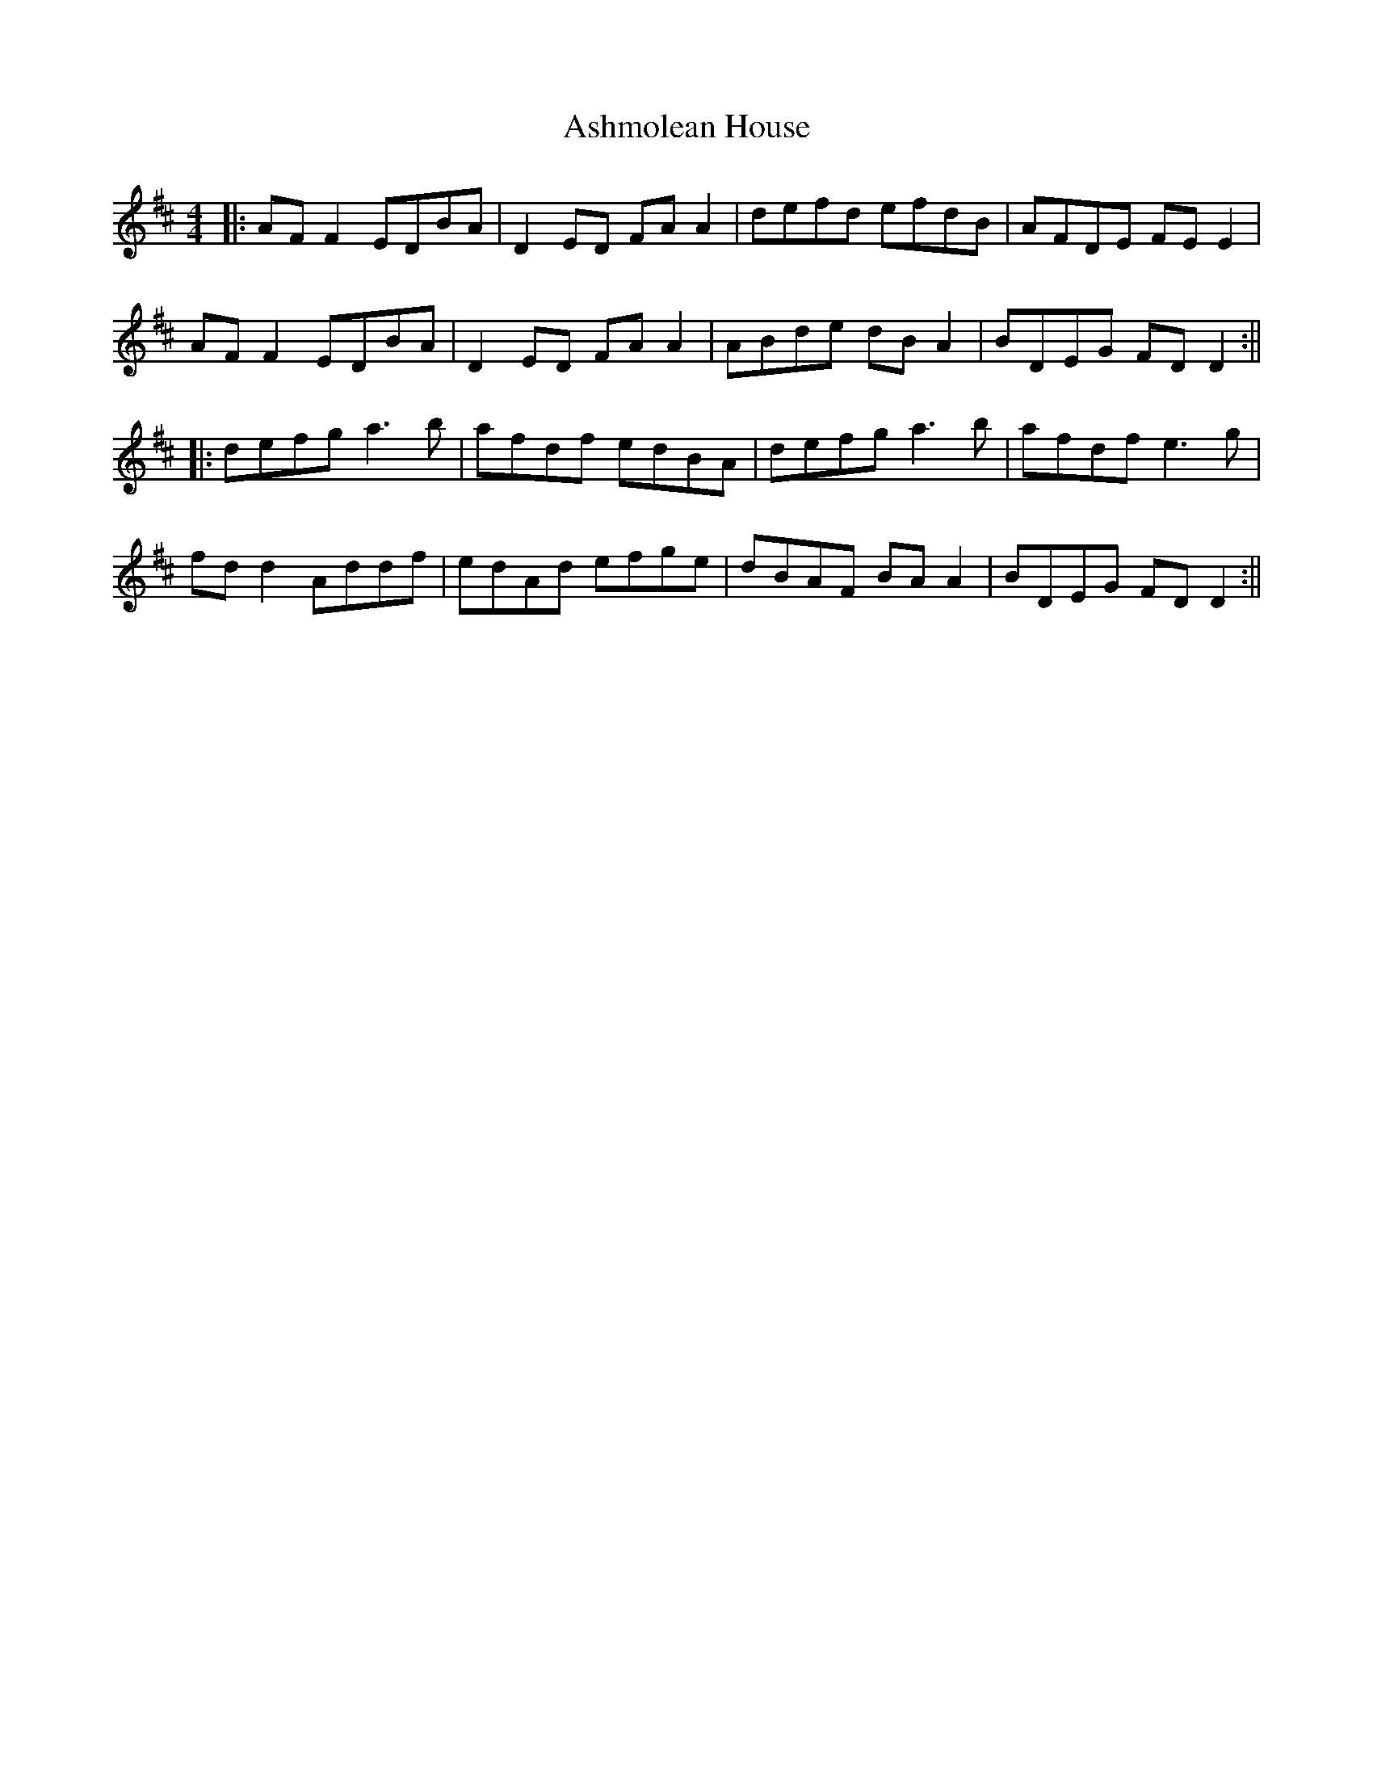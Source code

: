 X: 5
T: Ashmolean House
Z: JACKB
S: https://thesession.org/tunes/739#setting25240
R: reel
M: 4/4
L: 1/8
K: Dmaj
|: AF F2 EDBA | D2ED FA A2 | defd efdB | AFDE FEE2 |
AF F2 EDBA | D2ED FAA2 | ABde dBA2 | BDEG FDD2 :||
|: defg a3b | afdf edBA | defg a3b | afdf e3g |
fd d2 Addf | edAd efge | dBAF BA A2 | BDEG FDD2:||

